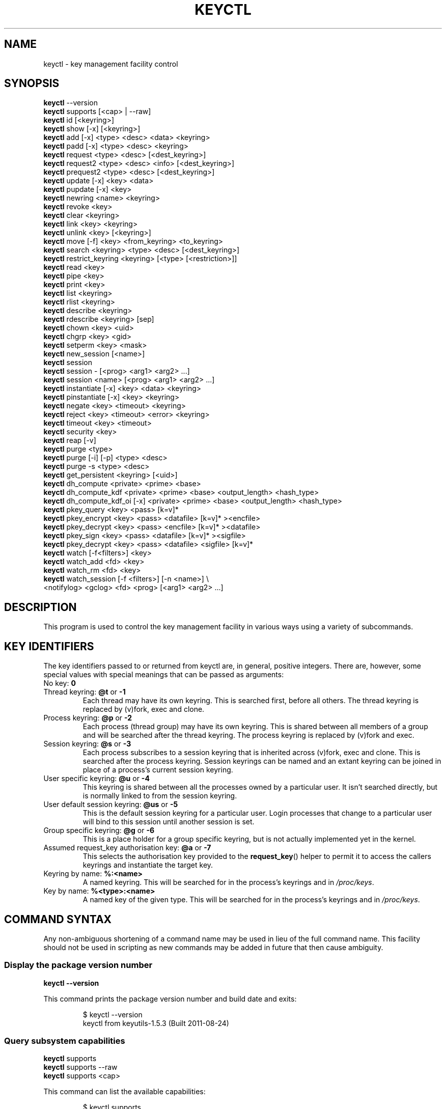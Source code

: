 .\"
.\" Copyright (C) 2004 Red Hat, Inc. All Rights Reserved.
.\" Written by David Howells (dhowells@redhat.com)
.\"
.\" This program is free software; you can redistribute it and/or
.\" modify it under the terms of the GNU General Public License
.\" as published by the Free Software Foundation; either version
.\" 2 of the License, or (at your option) any later version.
.\"
.TH KEYCTL 1 "20 Feb 2014" Linux "Linux Key Management Utilities"
.SH NAME
keyctl \- key management facility control
.SH SYNOPSIS
\fBkeyctl\fR \-\-version
.br
\fBkeyctl\fR supports [<cap> | --raw]
.br
\fBkeyctl\fR id [<keyring>]
.br
\fBkeyctl\fR show [\-x] [<keyring>]
.br
\fBkeyctl\fR add [\-x] <type> <desc> <data> <keyring>
.br
\fBkeyctl\fR padd [\-x] <type> <desc> <keyring>
.br
\fBkeyctl\fR request <type> <desc> [<dest_keyring>]
.br
\fBkeyctl\fR request2 <type> <desc> <info> [<dest_keyring>]
.br
\fBkeyctl\fR prequest2 <type> <desc> [<dest_keyring>]
.br
\fBkeyctl\fR update [\-x] <key> <data>
.br
\fBkeyctl\fR pupdate [\-x] <key>
.br
\fBkeyctl\fR newring <name> <keyring>
.br
\fBkeyctl\fR revoke <key>
.br
\fBkeyctl\fR clear <keyring>
.br
\fBkeyctl\fR link <key> <keyring>
.br
\fBkeyctl\fR unlink <key> [<keyring>]
.br
\fBkeyctl\fR move [-f] <key> <from_keyring> <to_keyring>
.br
\fBkeyctl\fR search <keyring> <type> <desc> [<dest_keyring>]
.br
\fBkeyctl\fR restrict_keyring <keyring> [<type> [<restriction>]]
.br
\fBkeyctl\fR read <key>
.br
\fBkeyctl\fR pipe <key>
.br
\fBkeyctl\fR print <key>
.br
\fBkeyctl\fR list <keyring>
.br
\fBkeyctl\fR rlist <keyring>
.br
\fBkeyctl\fR describe <keyring>
.br
\fBkeyctl\fR rdescribe <keyring> [sep]
.br
\fBkeyctl\fR chown <key> <uid>
.br
\fBkeyctl\fR chgrp <key> <gid>
.br
\fBkeyctl\fR setperm <key> <mask>
.br
\fBkeyctl\fR new_session [<name>]
.br
\fBkeyctl\fR session
.br
\fBkeyctl\fR session \- [<prog> <arg1> <arg2> ...]
.br
\fBkeyctl\fR session <name> [<prog> <arg1> <arg2> ...]
.br
\fBkeyctl\fR instantiate [\-x] <key> <data> <keyring>
.br
\fBkeyctl\fR pinstantiate [\-x] <key> <keyring>
.br
\fBkeyctl\fR negate <key> <timeout> <keyring>
.br
\fBkeyctl\fR reject <key> <timeout> <error> <keyring>
.br
\fBkeyctl\fR timeout <key> <timeout>
.br
\fBkeyctl\fR security <key>
.br
\fBkeyctl\fR reap [\-v]
.br
\fBkeyctl\fR purge <type>
.br
\fBkeyctl\fR purge [\-i] [\-p] <type> <desc>
.br
\fBkeyctl\fR purge \-s <type> <desc>
.br
\fBkeyctl\fR get_persistent <keyring> [<uid>]
.br
\fBkeyctl\fR dh_compute <private> <prime> <base>
.br
\fBkeyctl\fR dh_compute_kdf <private> <prime> <base> <output_length> <hash_type>
.br
\fBkeyctl\fR dh_compute_kdf_oi [\-x] <private> <prime> <base> <output_length> <hash_type>
.br
\fBkeyctl\fR pkey_query <key> <pass> [k=v]*
.br
\fBkeyctl\fR pkey_encrypt <key> <pass> <datafile> [k=v]* ><encfile>
.br
\fBkeyctl\fR pkey_decrypt <key> <pass> <encfile> [k=v]* ><datafile>
.br
\fBkeyctl\fR pkey_sign <key> <pass> <datafile> [k=v]* ><sigfile>
.br
\fBkeyctl\fR pkey_decrypt <key> <pass> <datafile> <sigfile> [k=v]*
.br
\fBkeyctl\fR watch [\-f<filters>] <key>
.br
\fBkeyctl\fR watch_add <fd> <key>
.br
\fBkeyctl\fR watch_rm <fd> <key>
.br
\fBkeyctl\fR watch_session [\-f <filters>] [-n <name>] \\
                <notifylog> <gclog> <fd> <prog> [<arg1> <arg2> ...]
.SH DESCRIPTION
This program is used to control the key management facility in various ways
using a variety of subcommands.
.SH KEY IDENTIFIERS
The key identifiers passed to or returned from keyctl are, in general, positive
integers. There are, however, some special values with special meanings that
can be passed as arguments:
.TP
No key: \fB0\fR
.TP
Thread keyring: \fB@t\fR or \fB\-1\fR
Each thread may have its own keyring. This is searched first, before all
others. The thread keyring is replaced by (v)fork, exec and clone.
.TP
Process keyring: \fB@p\fR or \fB\-2\fR
Each process (thread group) may have its own keyring. This is shared between
all members of a group and will be searched after the thread keyring. The
process keyring is replaced by (v)fork and exec.
.TP
Session keyring: \fB@s\fR or \fB\-3\fR
Each process subscribes to a session keyring that is inherited across (v)fork,
exec and clone. This is searched after the process keyring. Session keyrings
can be named and an extant keyring can be joined in place of a process's
current session keyring.
.TP
User specific keyring: \fB@u\fR or \fB\-4\fR
This keyring is shared between all the processes owned by a particular user. It
isn't searched directly, but is normally linked to from the session keyring.
.TP
User default session keyring: \fB@us\fR or \fB\-5\fR
This is the default session keyring for a particular user. Login processes that
change to a particular user will bind to this session until another session is
set.
.TP
Group specific keyring: \fB@g\fR or \fB\-6\fR
This is a place holder for a group specific keyring, but is not actually
implemented yet in the kernel.
.TP
Assumed request_key authorisation key: \fB@a\fR or \fB\-7\fR
This selects the authorisation key provided to the
.BR request_key ()
helper to
permit it to access the callers keyrings and instantiate the target key.
.TP
Keyring by name: \fB%:<name>\fR
A named keyring.  This will be searched for in the process's keyrings and in
.IR /proc/keys .
.TP
Key by name: \fB%<type>:<name>\fR
A named key of the given type.  This will be searched for in the process's
keyrings and in
.IR /proc/keys .
.SH COMMAND SYNTAX
Any non-ambiguous shortening of a command name may be used in lieu of the full
command name. This facility should not be used in scripting as new commands may
be added in future that then cause ambiguity.
.SS Display the package version number
\fBkeyctl \-\-version\fR

This command prints the package version number and build date and exits:

.RS
.nf
$ keyctl \-\-version
keyctl from keyutils\-1.5.3 (Built 2011\-08\-24)
.fi
.RE
.SS Query subsystem capabilities
.nf
\fBkeyctl\fR supports
\fBkeyctl\fR supports --raw
\fBkeyctl\fR supports <cap>
.fi
.P
This command can list the available capabilities:
.P
.RS
.nf
$ keyctl supports
have_capabilities=0
have_persistent_keyrings=1
have_dh_compute=1
have_public_key=1
...
.fi
.RE
.P
produce a raw hex dump of the capabilities list:
.P
.RS
.nf
$ keyctl supports --raw
ff0f
.fi
.RE
.P
or query a specific capability:

.RS
.nf
$ keyctl supports pkey
echo $?
0
.fi
.RE

which exits 0 if the capability is supported, 1 if it isn't and 3 if the name
is not recognised.  The capabilities supported are:
.TP
.B capabilities
The kernel supports capability querying.  If not, the other capabilities will
be queried as best libkeyutils can manage.
.TP
.B persistent_keyrings
The kernel supports persistent keyrings.
.TP
.B dh_compute
The kernel supports Diffie-Hellman computation operations.
.TP
.B public_key
The kernel supports public key operations.
.TP
.B big_key_type
The kernel supports the big_key key type.
.TP
.B key_invalidate
The kernel supports the invalidate key operaiton.
.TP
.B restrict_keyring
The kernel supports the restrict_keyring operation.
.TP
.B move_key
The kernel supports the move key operation.
.TP
.B ns_keyring_name
Keyring names are segregated according to the user-namespace in which the
keyrings are created.
.TP
.B ns_key_tag
Keys can get tagged with namespace tags, allowing keys with the same type and
description, but different namespaces to coexist in the same keyring.  Tagging
is done automatically according to the key type.

.SS Show actual key or keyring ID
\fBkeyctl id [<key>]\fR

This command looks up the real ID of a key or keyring from the identifier
given, which is typically a symbolic ID such as "@s" indicating the session
keyring, but can also be a numeric ID or "%type:desc" notation.  If a special
keyring is specified that isn't created yet, an error will be given rather than
causing that keyring to be created.

.SS Show process keyrings
\fBkeyctl show [\-x] [<keyring>]\fR

By default this command recursively shows what keyrings a process is subscribed
to and what keys and keyrings they contain.  If a keyring is specified then
that keyring will be dumped instead.  If \fB\-x\fR is specified then the keyring
IDs will be dumped in hex instead of decimal.
.SS Add a key to a keyring
\fBkeyctl add\fR [\-x] <type> <desc> <data> <keyring>
.br
\fBkeyctl padd\fR [\-x] <type> <desc> <keyring>

This command creates a key of the specified type and description; instantiates
it with the given data and attaches it to the specified keyring. It then prints
the new key's ID on stdout:

.RS
.nf
$ keyctl add user mykey stuff @u
26
.fi
.RE

The \fBpadd\fR variant of the command reads the data from stdin rather than
taking it from the command line:

.RS
.fi
$ echo \-n stuff | keyctl padd user mykey @u
26
.fi
.RE

If \fB\-x\fR is given, then the data is hex-decoded with whitespace being
discarded.

.SS Request a key
\fBkeyctl request\fR <type> <desc> [<dest_keyring>]
.br
\fBkeyctl request2\fR <type> <desc> <info> [<dest_keyring>]
.br
\fBkeyctl prequest2\fR <type> <desc> [<dest_keyring>]

These three commands request the lookup of a key of the given type and
description. The process's keyrings will be searched, and if a match is found
the matching key's ID will be printed to stdout; and if a destination keyring
is given, the key will be added to that keyring also.

If there is no key, the first command will simply return the error ENOKEY and
fail. The second and third commands will create a partial key with the type and
description, and call out to
.IR /sbin/request\-key
with that key and the
extra information supplied. This will then attempt to instantiate the key in
some manner, such that a valid key is obtained.

The third command is like the second, except that the callout information is
read from stdin rather than being passed on the command line.

If a valid key is obtained, the ID will be printed and the key attached as if
the original search had succeeded.

If there wasn't a valid key obtained, a temporary negative key will be attached
to the destination keyring if given and the error "Requested key not available"
will be given.

.RS
.nf
$ keyctl request2 user debug:hello wibble
23
$ echo \-n wibble | keyctl prequest2 user debug:hello
23
$ keyctl request user debug:hello
23
.fi
.RE
.SS Update a key
\fBkeyctl update\fR [\-x] <key> <data>
.br
\fBkeyctl pupdate\fR [\-x] <key>

This command replaces the data attached to a key with a new set of data. If the
type of the key doesn't support update then error "Operation not supported"
will be returned.

.RS
.nf
$ keyctl update 23 zebra
.fi
.RE

The \fBpupdate\fR variant of the command reads the data from stdin rather than
taking it from the command line:

.RS
.nf
$ echo \-n zebra | keyctl pupdate 23
$ echo 616263313233 | keyctl pupdate -x 23
.fi
.RE

If \fB\-x\fR is given, then the data is hex-decoded with whitespace being
discarded.

.SS Create a keyring
\fBkeyctl newring\fR <name> <keyring>

This command creates a new keyring of the specified name and attaches it to the
specified keyring. The ID of the new keyring will be printed to stdout if
successful.

.RS
.nf
$ keyctl newring squelch @us
27
.fi
.RE
.SS Revoke a key
\fBkeyctl revoke\fR <key>

This command marks a key as being revoked. Any further operations on that key
(apart from unlinking it) will return error "Key has been revoked".

.RS
.nf
$ keyctl revoke 26
$ keyctl describe 26
keyctl_describe: Key has been revoked
.fi
.RE
.SS Clear a keyring
\fBkeyctl clear\fR <keyring>

This command unlinks all the keys attached to the specified keyring. Error
"Not a directory" will be returned if the key specified is not a keyring.

.RS
.nf
$ keyctl clear 27
.fi
.RE
.SS Link a key to a keyring
\fBkeyctl link\fR <key> <keyring>

This command makes a link from the key to the keyring if there's enough
capacity to do so. Error "Not a directory" will be returned if the destination
is not a keyring. Error "Permission denied" will be returned if the key doesn't
have link permission or the keyring doesn't have write permission. Error "File
table overflow" will be returned if the keyring is full. Error "Resource
deadlock avoided" will be returned if an attempt was made to introduce a
recursive link.

.RS
.nf
$ keyctl link 23 27
$ keyctl link 27 27
keyctl_link: Resource deadlock avoided
.fi
.RE
.SS Unlink a key from a keyring or the session keyring tree
\fBkeyctl unlink\fR <key> [<keyring>]

If the keyring is specified, this command removes a link to the key from the
keyring. Error "Not a directory" will be returned if the destination is not a
keyring. Error "Permission denied" will be returned if the keyring doesn't have
write permission. Error "No such file or directory" will be returned if the key
is not linked to by the keyring.

If the keyring is not specified, this command performs a depth-first search of
the session keyring tree and removes all the links to the nominated key that it
finds (and that it is permitted to remove).  It prints the number of successful
unlinks before exiting.

.RS
.nf
$ keyctl unlink 23 27
.fi
.RE
.SS Move a key between keyrings.
\fBkeyctl move\fR  [-f] <key> <from_keyring> <to_keyring>

This command moves a key from one keyring to another, atomically combining
"keyctl unlink <key> <from_keyring>" and "keyctl link <key> <to_keyring>".

If the "-f" flag is present, any matching key will be displaced from
"to_keyring"; if not present, the command will fail with the error message
"File exists" if the key would otherwise displace another key from
"to_keyring".

.RS
.nf
$ keyctl move 23 27 29
$ keyctl move -f 71 @u @s
.fi
.RE
.SS Search a keyring
\fBkeyctl search\fR <keyring> <type> <desc> [<dest_keyring>]

This command non-recursively searches a keyring for a key of a particular type
and description. If found, the ID of the key will be printed on stdout and the
key will be attached to the destination keyring if present. Error "Requested
key not available" will be returned if the key is not found.

.RS
.nf
$ keyctl search @us user debug:hello
23
$ keyctl search @us user debug:bye
keyctl_search: Requested key not available
.fi
.RE
.SS Restrict a keyring
\fBkeyctl restrict_keyring\fR <keyring> [<type> [<restriction>]]

This command limits the linkage of keys to the given keyring using a provided
restriction scheme. The scheme is associated with a given key type, with
further details provided in the restriction option string.  Options typically
contain a restriction name possibly followed by key ids or other data relevant
to the restriction. If no restriction scheme is provided, the keyring will
reject all links.

.RS
.nf
$ keyctl restrict_keyring $1 asymmetric builtin_trusted
.RE
.SS Read a key
\fBkeyctl read\fR <key>
.br
\fBkeyctl pipe\fR <key>
.br
\fBkeyctl print\fR <key>

These commands read the payload of a key. "read" prints it on stdout as a hex
dump, "pipe" dumps the raw data to stdout and "print" dumps it to stdout
directly if it's entirely printable or as a hexdump preceded by ":hex:" if not.

If the key type does not support reading of the payload, then error "Operation
not supported" will be returned.

.RS
.nf
$ keyctl read 26
1 bytes of data in key:
62
$ keyctl print 26
b
$ keyctl pipe 26
$
.fi
.RE
.SS List a keyring
\fBkeyctl list\fR <keyring>
.br
\fBkeyctl rlist\fR <keyring>

These commands list the contents of a key as a keyring. "list" pretty prints
the contents and "rlist" just produces a space-separated list of key IDs.

No attempt is made to check that the specified keyring is a keyring.

.RS
.nf
$ keyctl list @us
2 keys in keyring:
       22: vrwsl\-\-\-\-\-\-\-\-\-\-  4043    \-1 keyring: _uid.4043
       23: vrwsl\-\-\-\-\-\-\-\-\-\-  4043  4043 user: debug:hello
$ keyctl rlist @us
22 23
.fi
.RE
.SS Describe a key
\fBkeyctl describe\fR <keyring>
.br
\fBkeyctl rdescribe\fR <keyring> [sep]

These commands fetch a description of a keyring. "describe" pretty prints the
description in the same fashion as the "list" command; "rdescribe" prints the
raw data returned from the kernel.

.RS
.nf
$ keyctl describe @us
       \-5: vrwsl\-\-\-\-\-\-\-\-\-\-  4043    \-1 keyring: _uid_ses.4043
$ keyctl rdescribe @us
keyring;4043;\-1;3f1f0000;_uid_ses.4043
.fi
.RE

The raw string is "<type>;<uid>;<gid>;<perms>;<description>", where \fIuid\fR
and \fIgid\fR are the decimal user and group IDs, \fIperms\fR is the
permissions mask in hex, \fItype\fR and \fIdescription\fR are the type name and
description strings (neither of which will contain semicolons).
.SS Change the access controls on a key
\fBkeyctl chown\fR <key> <uid>
.br
\fBkeyctl chgrp\fR <key> <gid>

These two commands change the UID and GID associated with evaluating a key's
permissions mask. The UID also governs which quota a key is taken out of.

The chown command is not currently supported; attempting it will earn the error
"Operation not supported" at best.

For non-superuser users, the GID may only be set to the process's GID or a GID
in the process's groups list. The superuser may set any GID it likes.

.RS
.nf
$ sudo keyctl chown 27 0
keyctl_chown: Operation not supported
$ sudo keyctl chgrp 27 0
.fi
.RE
.SS Set the permissions mask on a key
\fBkeyctl setperm\fR <key> <mask>

This command changes the permission control mask on a key. The mask may be
specified as a hex number if it begins "0x", an octal number if it begins "0"
or a decimal number otherwise.

The hex numbers are a combination of:

.RS
.nf
Possessor UID       GID       Other     Permission Granted
========  ========  ========  ========  ==================
01000000  00010000  00000100  00000001  View
02000000  00020000  00000200  00000002  Read
04000000  00040000  00000400  00000004  Write
08000000  00080000  00000800  00000008  Search
10000000  00100000  00001000  00000010  Link
20000000  00200000  00002000  00000020  Set Attribute
3f000000  003f0000  00003f00  0000003f  All
.fi
.RE

\fIView\fR permits the type, description and other parameters of a key to be
viewed.

\fIRead\fR permits the payload (or keyring list) to be read if supported by the
type.

\fIWrite\fR permits the payload (or keyring list) to be modified or updated.

\fISearch\fR on a key permits it to be found when a keyring to which it is
linked is searched.

\fILink\fR permits a key to be linked to a keyring.

\fISet Attribute\fR permits a key to have its owner, group membership,
permissions mask and timeout changed.

.RS
.nf
$ keyctl setperm 27 0x1f1f1f00
.fi
.RE
.SS Start a new session with fresh keyrings
\fBkeyctl session\fR
.br
\fBkeyctl session\fR \- [<prog> <arg1> <arg2> ...]
.br
\fBkeyctl session\fR <name> [<prog> <arg1> <arg2> ...]

These commands join or create a new keyring and then run a shell or other
program with that keyring as the session key.

The variation with no arguments just creates an anonymous session keyring and
attaches that as the session keyring; it then exec's $SHELL.

The variation with a dash in place of a name creates an anonymous session
keyring and attaches that as the session keyring; it then exec's the supplied
command, or $SHELL if one isn't supplied.

The variation with a name supplied creates or joins the named keyring and
attaches that as the session keyring; it then exec's the supplied command, or
$SHELL if one isn't supplied.

.RS
.nf
$ keyctl rdescribe @s
keyring;4043;\-1;3f1f0000;_uid_ses.4043

$ keyctl session
Joined session keyring: 28

$ keyctl rdescribe @s
keyring;4043;4043;3f1f0000;_ses.24082

$ keyctl session \-
Joined session keyring: 29
$ keyctl rdescribe @s
keyring;4043;4043;3f1f0000;_ses.24139

$ keyctl session \- keyctl rdescribe @s
Joined session keyring: 30
keyring;4043;4043;3f1f0000;_ses.24185

$ keyctl session fish
Joined session keyring: 34
$ keyctl rdescribe @s
keyring;4043;4043;3f1f0000;fish

$ keyctl session fish keyctl rdesc @s
Joined session keyring: 35
keyring;4043;4043;3f1f0000;fish
.fi
.RE
.SS Instantiate a key
\fBkeyctl instantiate\fR [\-x] <key> <data> <keyring>
.br
\fBkeyctl pinstantiate\fR [\-x] <key> <keyring>
.br
\fBkeyctl negate\fR <key> <timeout> <keyring>
.br
\fBkeyctl reject\fR <key> <timeout> <error> <keyring>

These commands are used to attach data to a partially set up key (as created by
the kernel and passed to
.IR /sbin/request\-key ).
"instantiate" marks a key as
being valid and attaches the data as the payload.  "negate" and "reject" mark a
key as invalid and sets a timeout on it so that it'll go away after a while.
This prevents a lot of quickly sequential requests from slowing the system down
overmuch when they all fail, as all subsequent requests will then fail with
error "Requested key not found" (if negated) or the specified error (if
rejected) until the negative key has expired.

Reject's error argument can either be a UNIX error number or one of
.BR "" "'" rejected "', '" expired "' or '" revoked "'."

The newly instantiated key will be attached to the specified keyring.

These commands may only be run from the program run by request\-key - a special
authorisation key is set up by the kernel and attached to the request\-key's
session keyring. This special key is revoked once the key to which it refers
has been instantiated one way or another.

.RS
.nf
$ keyctl instantiate $1 "Debug $3" $4
$ keyctl negate $1 30 $4
$ keyctl reject $1 30 64 $4
.fi
.RE

The \fBpinstantiate\fR variant of the command reads the data from stdin rather
than taking it from the command line:

.RS
.nf
$ echo \-n "Debug $3" | keyctl pinstantiate $1 $4
.fi
.RE

If \fB\-x\fR is given, then the data is hex-decoded with whitespace being
discarded:

.RS
.nf
$ echo 01 02 03 04 | keyctl pinstantiate -x $1 $4
.fi
.RE

.SS Set the expiry time on a key
\fBkeyctl timeout\fR <key> <timeout>

This command is used to set the timeout on a key, or clear an existing timeout
if the value specified is zero. The timeout is given as a number of seconds
into the future.

.RS
.nf
$ keyctl timeout $1 45
.fi
.RE
.SS Retrieve a key's security context
\fBkeyctl security\fR <key>

This command is used to retrieve a key's LSM security context.  The label is
printed on stdout.

.RS
.nf
$ keyctl security @s
unconfined_u:unconfined_r:unconfined_t:s0\-s0:c0.c1023
.fi
.RE
.SS Give the parent process a new session keyring
\fBkeyctl new_session [<name>]\fR

This command is used to give the invoking process (typically a shell) a new
session keyring, discarding its old session keyring.  If a name is given, the
keyring is given that name, otherwise it will be given a name of "_ses" and
will not be manually joinable.

.RS
.nf
$  keyctl session foo
Joined session keyring: 723488146
$  keyctl show
Session Keyring
       \-3 \-\-alswrv      0     0  keyring: foo
$  keyctl new_session
490511412
$  keyctl show
Session Keyring
       \-3 \-\-alswrv      0     0  keyring: _ses
.fi
.RE

Note that this affects the \fIparent\fP of the process that invokes the system
call, and so may only affect processes with matching credentials.
Furthermore, the change does not take effect till the parent process next
transitions from kernel space to user space - typically when the \fBwait\fP()
system call returns.

.SS Remove dead keys from the session keyring tree
\fBkeyctl reap\fR

This command performs a depth-first search of the caller's session keyring tree
and attempts to unlink any key that it finds that is inaccessible due to
expiry, revocation, rejection or negation.  It does not attempt to remove live
keys that are unavailable simply due to a lack of granted permission.

A key that is designated reapable will only be removed from a keyring if the
caller has Write permission on that keyring, and only keyrings that grant
Search permission to the caller will be searched.

The command prints the number of keys reaped before it exits.  If the \fB\-v\fR
flag is passed then the reaped keys are listed as they're being reaped,
together with the success or failure of the unlink.
.SS Remove matching keys from the session keyring tree
\fBkeyctl\fR purge <type>
.br
\fBkeyctl\fR purge [\-i] [\-p] <type> <desc>
.br
\fBkeyctl\fR purge \-s <type> <desc>

These commands perform a depth-first search to find matching keys in the
caller's session keyring tree and attempts to unlink them.  The number of
keys successfully unlinked is printed at the end.

The keyrings must grant Read and View permission to the caller to be searched,
and the keys to be removed must also grant View permission.  Keys can only be
removed from keyrings that grant Write permission.

The first variant purges all keys of the specified type.

The second variant purges all keys of the specified type that also match the
given description literally.  The \-i flag allows a case-independent match and
the \-p flag allows a prefix match.

The third variant purges all keys of the specified type and matching
description using the key type's comparator in the kernel to match the
description.  This permits the key type to match a key with a variety of
descriptions.
.SS Get persistent keyring
\fBkeyctl\fR get_persistent <keyring> [<uid>]

This command gets the persistent keyring for either the current UID or the
specified UID and attaches it to the nominated keyring.  The persistent
keyring's ID will be printed on stdout.

The kernel will create the keyring if it doesn't exist and every time this
command is called, will reset the expiration timeout on the keyring to the
value in:
.IP
/proc/sys/kernel/keys/persistent_keyring_expiry
.P
(by default three days).  Should the timeout be reached, the persistent keyring
will be removed and everything it pins can then be garbage collected.

If a UID other than the process's real or effective UIDs is specified, then an
error will be given if the process does not have the CAP_SETUID capability.
.SS Compute a Diffie-Hellman shared secret or public key
\fBkeyctl\fR dh_compute <private> <prime> <base>

This command computes either a Diffie-Hellman shared secret or the
public key corresponding to the provided private key using the
payloads of three keys. The computation is:
.IP
base ^ private (mod prime)
.P
The three inputs must be user keys with read permission. If the
provided base key contains the shared generator value, the public key
will be computed.  If the provided base key contains the remote public
key value, the shared secret will be computed.

The result is printed to stdout as a hex dump.

.RS
.nf
$ keyctl dh_compute $1 $2 $3
8 bytes of data in result:
00010203 04050607
.fi
.RE

.SS Compute a Diffie-Hellman shared secret and derive key material
\fBkeyctl\fR dh_compute_kdf <private> <prime> <base> <output_length> <hash_type>

This command computes a Diffie-Hellman shared secret and derives
key material from the shared secret using a key derivation function (KDF).
The shared secret is derived as outlined above and is input to the KDF
using the specified hash type. The hash type must point to a hash name
known to the kernel crypto API.

The operation derives key material of the length specified by the caller.

The operation is compliant to the specification of SP800-56A.

The result is printed to stdout as hex dump.
.SS Compute a Diffie-Hellman shared secret and apply KDF with other input
\fBkeyctl\fR dh_compute_kdf_oi [\-x] <private> <prime> <base> <output_length> <hash_type>

This command is identical to the command
.IR dh_compute_kdf
to generate a Diffie-Hellman shared secret followed by a key derivation
operation. This command allows the caller to provide the other input data
(OI data) compliant to SP800-56A via stdin.

If \fB\-x\fR is given, then the data passed to stdin is hex-decoded with
whitespace being discarded.

.SS Perform public-key operations with an asymmetric key
\fBkeyctl\fR pkey_query <key> <pass> [k=v]*
.br
\fBkeyctl\fR pkey_encrypt <key> <pass> <datafile> [k=v]* > <encfile>
.br
\fBkeyctl\fR pkey_decrypt <key> <pass> <encfile> [k=v]* > <datafile>
.br
\fBkeyctl\fR pkey_sign <key> <pass> <datafile> [k=v]* > <sigfile>
.br
\fBkeyctl\fR pkey_verify <key> <pass> <datafile> <sigfile> [k=v]*
.PP
These commands query an asymmetric key, encrypt data with it, decrypt the
encrypted data, generate a signature over some data and verify that signature.
For encrypt, decrypt and sign, the resulting data is written to stdout; verify
reads the data and the signature files and compares them.
.PP
[\fB!\fP] NOTE that the data is of very limited capacity, with no more bits
than the size of the key.  For signatures, the caller is expected to digest
the actual data and pass in the result of the digest as the datafile.  The
name of the digest should be specified on the end of the command line as
"hash=<name>".
.PP
The
.I key
ID indicates the key to use;
.I pass
is a placeholder for future password provision and should be "0" for the
moment;
.I datafile
is the unencrypted data to be encrypted, signed or to have its signature
checked;
.I encfile
is a file containing encrypted data; and
.I sigfile
is a file containing a signature.
.PP
A list of parameters in "key[=val]" form can be included on the end of the
command line.  These specify things like the digest algorithm used
("hash=<name>") or the encoding form ("enc=<type>").
.PP
.RS
.nf
k=`keyctl padd asymmetric "" @s <key.pkcs8.der`
keyctl pkey_query $k 0 enc=pkcs1 hash=sha256
keyctl pkey_encrypt $k 0 foo.hash enc=pkcs1 >foo.enc
keyctl pkey_decrypt $k 0 foo.enc enc=pkcs1 >foo.hash
keyctl pkey_sign $k 0 foo.hash enc=pkcs1 hash=sha256 >foo.sig
keyctl pkey_verify $k 0 foo.hash foo.sig enc=pkcs1 hash=sha256
.fi
.RE
.PP
See asymmetric-key(7) for more information.

.SS Change notifications
\fBkeyctl\fR watch [\-f<filters>] <key>
.br
\fBkeyctl\fR watch_session [\-f <filters>] [-n <name>] \\
                <notifylog> <gclog> <fd> <prog> [<arg1> <arg2> ...]
\fBkeyctl\fR watch_add <fd> <key>
.br
\fBkeyctl\fR watch_rm <fd> <key>
.br
.PP
The
.B watch
command watches a single key, printing notifications to stdout until the key
is destroyed.  Filters can be employed to cut down the events that will be
delivered.  The
.I filter
string is a series of letters, each one of which enables a particular event
subtype:
.PP
.RS
.nf
.BR i " - The key has been instantiated"
.BR p " - The key has been updated"
.BR l " - A link has been added to a keyring"
.BR n " - A link has been removed from a keyring"
.BR c " - A keyring has been cleared"
.BR r " - A key has been revoked"
.BR v " - A key has been invalidated"
.BR s " - A key has had its attributes changed"
.fi
.RE
.PP
The output of the command looks like:
.PP
.RS
.nf
.RI < keyid "> <" event "> [<" aux ">]"
.fi
.RE
.PP
Where
.I keyid
is the primary subject of the notification,
.I op
is the event and
.I aux
is the secondary key if there is one (such as link where the primary key is
the keyring secondary key is the key being linked in to it).  For example:
.PP
.RS
.nf
255913279 link 340681059
255913279 clr
.fi
.RE
.PP
An additional notication is generated when a key being watched is garbage
collected, e.g.:
.PP
.RS
.nf
255913279 gc
.fi
.RE
.PP
The
.B watch_session
command creates a new session keyring, with name
.I name
if given, watches it for notifications and runs program
.I prog
with it.  The program is given the specified arguments.
.PP
A second process is forked off to monitor the notifications.  The output from
that is directed to the files
.I notifylog
for most notifications and
.I gclog
for key removal notifications (which are asynchronous and may be deferred).
.PP
The
.BR watch_queue (7)
device is exported to the program attached to fd number
.IR fd .
This can be passed by the other two commands.
.PP
The
.B watch_add
command adds a watch on
.I key
to the
.B watch_queue
attached to
.I fd
as exported by watch_session and the
.B watch_rm
caommand removes it.  A watch_queue can handle multiple keys and even non-keys
sources as well.


.SH ERRORS
There are a number of common errors returned by this program:

"Not a directory" - a key wasn't a keyring.

"Requested key not found" - the looked for key isn't available.

"Key has been revoked" - a revoked key was accessed.

"Key has expired" - an expired key was accessed.

"Permission denied" - permission was denied by a UID/GID/mask combination.
.SH SEE ALSO
.ad l
.nh
.BR keyctl (1),
.BR keyctl (2),
.BR request_key (2),
.BR keyctl (3),
.BR request\-key.conf (5),
.BR keyrings (7),
.BR request\-key (8)
